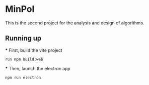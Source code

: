 * MinPol
This is the second project for the  analysis and design of algorithms.

** Running up
 *** First, build the vite project
  #+begin_src shell
	  run npm build:web
  #+end_src
  
  *** Then, launch the electron app
  #+begin_src shell
	npm run electron
  #+end_src
